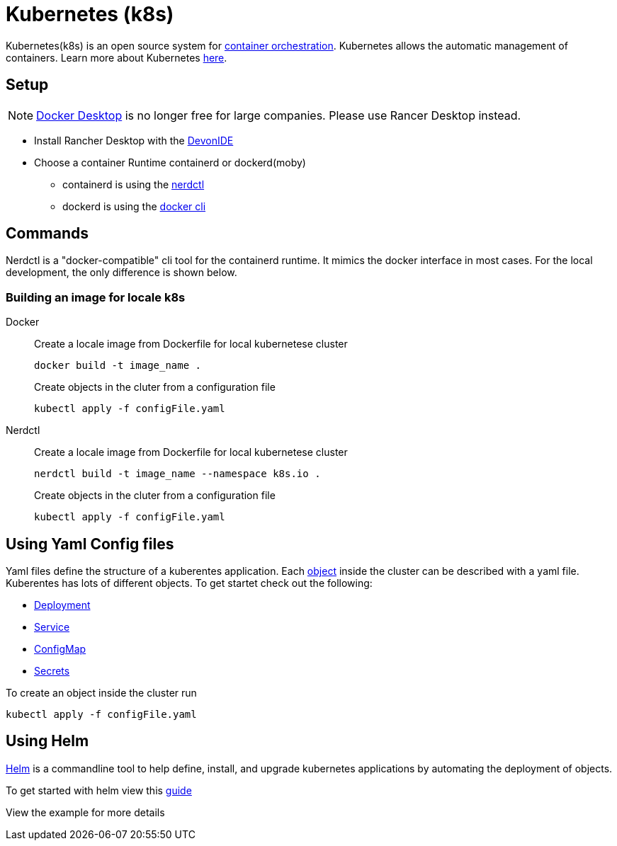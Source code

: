 = Kubernetes (k8s)

Kubernetes(k8s) is an open source system for link:https://www.redhat.com/en/topics/containers/what-is-container-orchestration[container orchestration]. Kubernetes allows the automatic management of containers. Learn more about Kubernetes link:https://kubernetes.io/de/[here].


== Setup 
[NOTE]
====
link:https://www.docker.com/pricing/faq/[Docker Desktop] is no longer free for large companies. Please use Rancer Desktop instead. 
====
* Install Rancher Desktop with the link:https://github.com/devonfw/ide[DevonIDE]
* Choose a container Runtime containerd or dockerd(moby)
** containerd is using the link:https://github.com/containerd/nerdctl[nerdctl]
** dockerd is using the link:https://github.com/docker/cli[docker cli]

== Commands

Nerdctl is a "docker-compatible" cli tool for the containerd runtime. It mimics the docker interface in most cases. For the local development, the only difference is shown below.

=== Building an image for locale k8s
[tabs]
=====
Docker::
+
--
Create a locale image from Dockerfile for local kubernetese cluster
----
docker build -t image_name .
----

Create objects in the cluter from a configuration file
----
kubectl apply -f configFile.yaml
----
--
Nerdctl::
+
--
Create a locale image from Dockerfile for local kubernetese cluster
----
nerdctl build -t image_name --namespace k8s.io .
----

Create objects in the cluter from a configuration file
----
kubectl apply -f configFile.yaml
----
--
===== 

== Using Yaml Config files

Yaml files define the structure of a kuberentes application. Each link:https://kubernetes.io/docs/concepts/overview/working-with-objects/kubernetes-objects/[object] inside the cluster can be described with a yaml file.
Kuberentes has lots of different objects. To get startet check out the following:

- link:https://kubernetes.io/docs/concepts/workloads/controllers/deployment/[Deployment]
- link:https://kubernetes.io/docs/concepts/services-networking/service/[Service]
- link:https://kubernetes.io/docs/concepts/configuration/configmap/[ConfigMap] 
- link:https://kubernetes.io/docs/concepts/configuration/secret/[Secrets]

To create an object inside the cluster run
----
kubectl apply -f configFile.yaml
----


== Using Helm

link:https://helm.sh/[Helm] is a commandline tool to help define, install, and upgrade kubernetes applications by automating the deployment of objects.

To get started with helm view this link:https://helm.sh/docs/chart_template_guide/getting_started/[guide]

View the example for more details